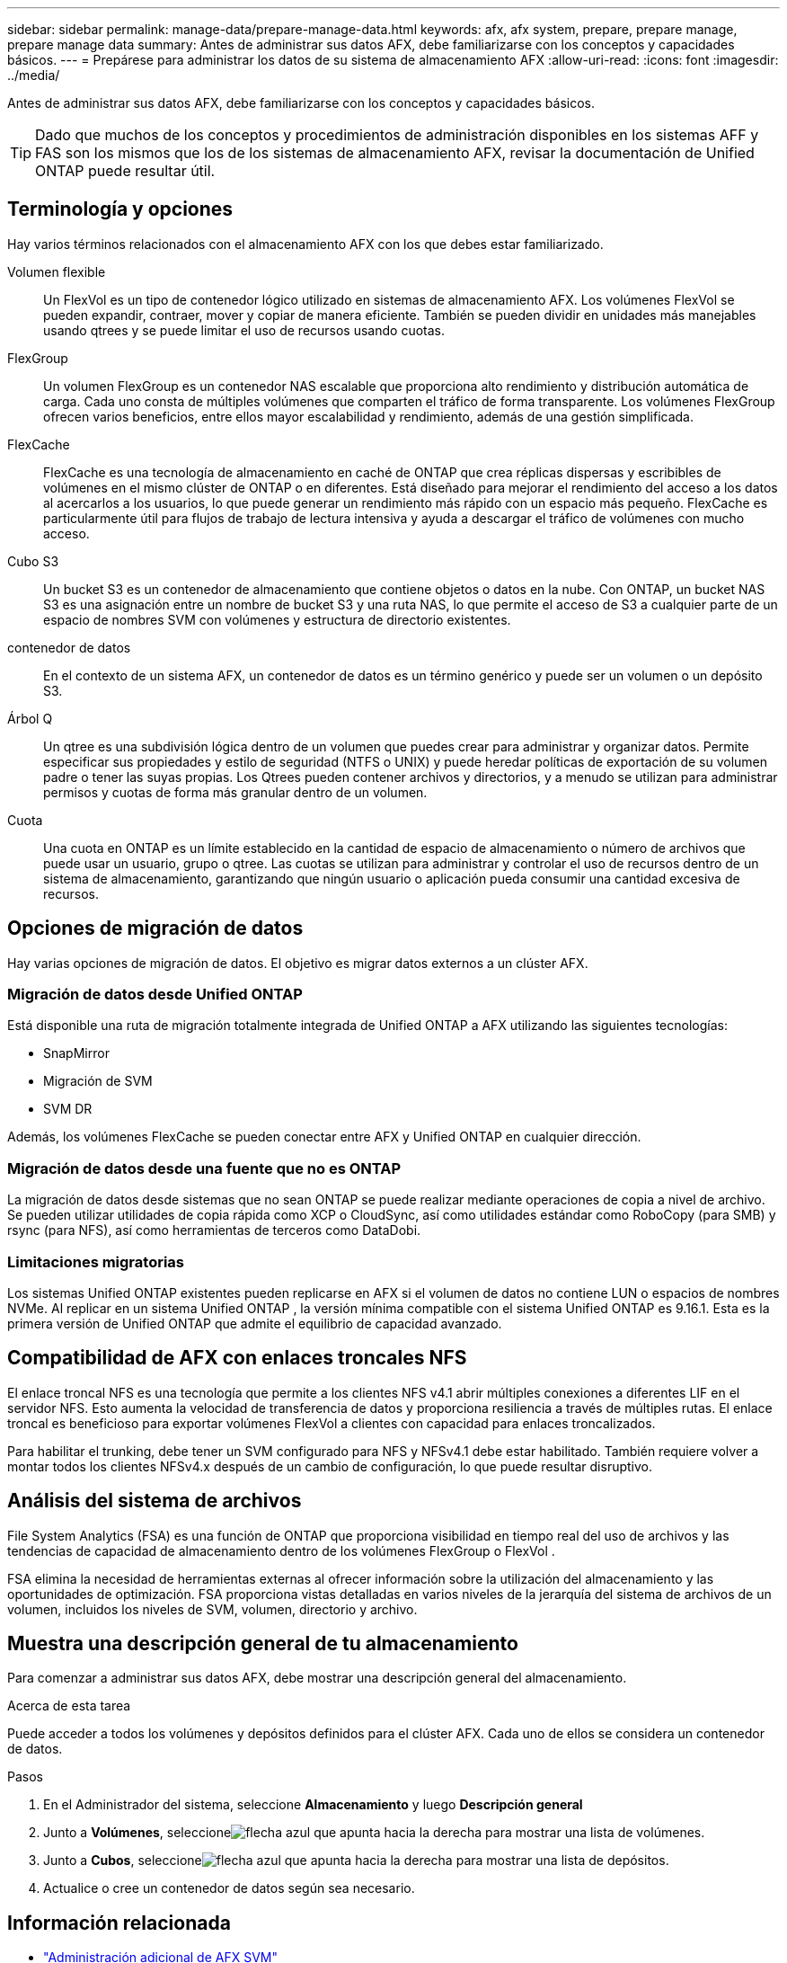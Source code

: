 ---
sidebar: sidebar 
permalink: manage-data/prepare-manage-data.html 
keywords: afx, afx system, prepare, prepare manage, prepare manage data 
summary: Antes de administrar sus datos AFX, debe familiarizarse con los conceptos y capacidades básicos. 
---
= Prepárese para administrar los datos de su sistema de almacenamiento AFX
:allow-uri-read: 
:icons: font
:imagesdir: ../media/


[role="lead"]
Antes de administrar sus datos AFX, debe familiarizarse con los conceptos y capacidades básicos.


TIP: Dado que muchos de los conceptos y procedimientos de administración disponibles en los sistemas AFF y FAS son los mismos que los de los sistemas de almacenamiento AFX, revisar la documentación de Unified ONTAP puede resultar útil.



== Terminología y opciones

Hay varios términos relacionados con el almacenamiento AFX con los que debes estar familiarizado.

Volumen flexible:: Un FlexVol es un tipo de contenedor lógico utilizado en sistemas de almacenamiento AFX.  Los volúmenes FlexVol se pueden expandir, contraer, mover y copiar de manera eficiente.  También se pueden dividir en unidades más manejables usando qtrees y se puede limitar el uso de recursos usando cuotas.
FlexGroup:: Un volumen FlexGroup es un contenedor NAS escalable que proporciona alto rendimiento y distribución automática de carga.  Cada uno consta de múltiples volúmenes que comparten el tráfico de forma transparente.  Los volúmenes FlexGroup ofrecen varios beneficios, entre ellos mayor escalabilidad y rendimiento, además de una gestión simplificada.
FlexCache:: FlexCache es una tecnología de almacenamiento en caché de ONTAP que crea réplicas dispersas y escribibles de volúmenes en el mismo clúster de ONTAP o en diferentes.  Está diseñado para mejorar el rendimiento del acceso a los datos al acercarlos a los usuarios, lo que puede generar un rendimiento más rápido con un espacio más pequeño.  FlexCache es particularmente útil para flujos de trabajo de lectura intensiva y ayuda a descargar el tráfico de volúmenes con mucho acceso.
Cubo S3:: Un bucket S3 es un contenedor de almacenamiento que contiene objetos o datos en la nube.  Con ONTAP, un bucket NAS S3 es una asignación entre un nombre de bucket S3 y una ruta NAS, lo que permite el acceso de S3 a cualquier parte de un espacio de nombres SVM con volúmenes y estructura de directorio existentes.
contenedor de datos:: En el contexto de un sistema AFX, un contenedor de datos es un término genérico y puede ser un volumen o un depósito S3.
Árbol Q:: Un qtree es una subdivisión lógica dentro de un volumen que puedes crear para administrar y organizar datos.  Permite especificar sus propiedades y estilo de seguridad (NTFS o UNIX) y puede heredar políticas de exportación de su volumen padre o tener las suyas propias.  Los Qtrees pueden contener archivos y directorios, y a menudo se utilizan para administrar permisos y cuotas de forma más granular dentro de un volumen.
Cuota:: Una cuota en ONTAP es un límite establecido en la cantidad de espacio de almacenamiento o número de archivos que puede usar un usuario, grupo o qtree.  Las cuotas se utilizan para administrar y controlar el uso de recursos dentro de un sistema de almacenamiento, garantizando que ningún usuario o aplicación pueda consumir una cantidad excesiva de recursos.




== Opciones de migración de datos

Hay varias opciones de migración de datos.  El objetivo es migrar datos externos a un clúster AFX.



=== Migración de datos desde Unified ONTAP

Está disponible una ruta de migración totalmente integrada de Unified ONTAP a AFX utilizando las siguientes tecnologías:

* SnapMirror
* Migración de SVM
* SVM DR


Además, los volúmenes FlexCache se pueden conectar entre AFX y Unified ONTAP en cualquier dirección.



=== Migración de datos desde una fuente que no es ONTAP

La migración de datos desde sistemas que no sean ONTAP se puede realizar mediante operaciones de copia a nivel de archivo.  Se pueden utilizar utilidades de copia rápida como XCP o CloudSync, así como utilidades estándar como RoboCopy (para SMB) y rsync (para NFS), así como herramientas de terceros como DataDobi.



=== Limitaciones migratorias

Los sistemas Unified ONTAP existentes pueden replicarse en AFX si el volumen de datos no contiene LUN o espacios de nombres NVMe.  Al replicar en un sistema Unified ONTAP , la versión mínima compatible con el sistema Unified ONTAP es 9.16.1.  Esta es la primera versión de Unified ONTAP que admite el equilibrio de capacidad avanzado.



== Compatibilidad de AFX con enlaces troncales NFS

El enlace troncal NFS es una tecnología que permite a los clientes NFS v4.1 abrir múltiples conexiones a diferentes LIF en el servidor NFS.  Esto aumenta la velocidad de transferencia de datos y proporciona resiliencia a través de múltiples rutas.  El enlace troncal es beneficioso para exportar volúmenes FlexVol a clientes con capacidad para enlaces troncalizados.

Para habilitar el trunking, debe tener un SVM configurado para NFS y NFSv4.1 debe estar habilitado.  También requiere volver a montar todos los clientes NFSv4.x después de un cambio de configuración, lo que puede resultar disruptivo.



== Análisis del sistema de archivos

File System Analytics (FSA) es una función de ONTAP que proporciona visibilidad en tiempo real del uso de archivos y las tendencias de capacidad de almacenamiento dentro de los volúmenes FlexGroup o FlexVol .

FSA elimina la necesidad de herramientas externas al ofrecer información sobre la utilización del almacenamiento y las oportunidades de optimización.  FSA proporciona vistas detalladas en varios niveles de la jerarquía del sistema de archivos de un volumen, incluidos los niveles de SVM, volumen, directorio y archivo.



== Muestra una descripción general de tu almacenamiento

Para comenzar a administrar sus datos AFX, debe mostrar una descripción general del almacenamiento.

.Acerca de esta tarea
Puede acceder a todos los volúmenes y depósitos definidos para el clúster AFX.  Cada uno de ellos se considera un contenedor de datos.

.Pasos
. En el Administrador del sistema, seleccione *Almacenamiento* y luego *Descripción general*
. Junto a *Volúmenes*, seleccioneimage:icon_arrow.gif["flecha azul que apunta hacia la derecha"] para mostrar una lista de volúmenes.
. Junto a *Cubos*, seleccioneimage:icon_arrow.gif["flecha azul que apunta hacia la derecha"] para mostrar una lista de depósitos.
. Actualice o cree un contenedor de datos según sea necesario.




== Información relacionada

* link:../administer/additional-ontap-svm.html["Administración adicional de AFX SVM"]
* link:../get-started/prepare-cluster-admin.html["Prepárese para administrar su sistema AFX"]
* link:../administer/migrate-svm.html["Migrar un SVM del sistema AFX"]
* https://mysupport.netapp.com/matrix/["Herramienta de matriz de interoperabilidad de NetApp"^]

